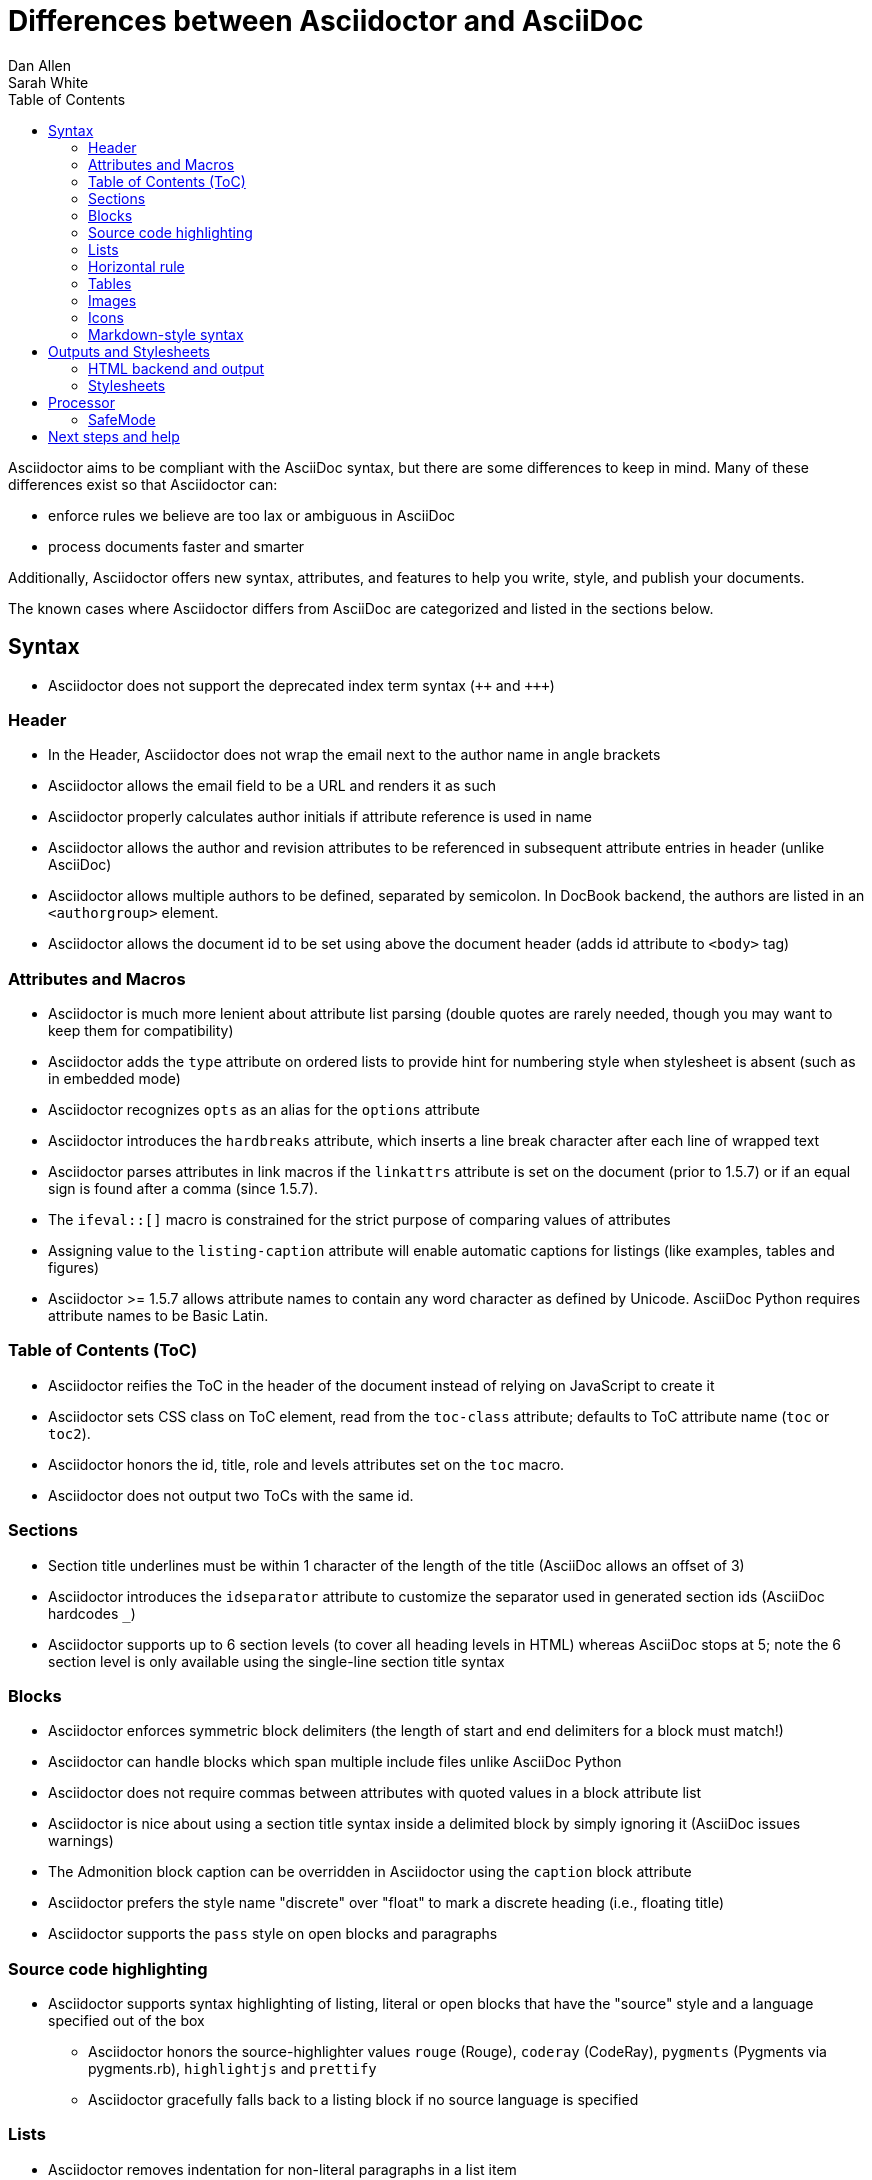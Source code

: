 = Differences between Asciidoctor and AsciiDoc
Dan Allen; Sarah White
:page-layout: docs
ifndef::env-site[]
:toc: left
:icons: font
:idprefix:
:idseparator: -
:sectanchors:
:source-highlighter: highlightjs
endif::[]
:language: asciidoc
:docref: link:/docs
:issues: https://github.com/asciidoctor/asciidoctor/issues
:installref: {docref}/install-toolchain
:quickref: {docref}/asciidoc-syntax-quick-reference
:writersref: {docref}/asciidoc-writers-guide
:convertref: {docref}/convert-documents
:buildref: https://github.com/asciidoctor/asciidoctor-stylesheet-factory/blob/master/README.adoc
:mailinglist: http://discuss.asciidoctor.org

Asciidoctor aims to be compliant with the AsciiDoc syntax, but there are some differences to keep in mind.
Many of these differences exist so that Asciidoctor can:

* enforce rules we believe are too lax or ambiguous in AsciiDoc
* process documents faster and smarter

Additionally, Asciidoctor offers new syntax, attributes, and features to help you write, style, and publish your documents.

////
Need to mention the config file and that they can make sure they only use AsciiDoc features.
////

The known cases where Asciidoctor differs from AsciiDoc are categorized and listed in the sections below.

== Syntax

* Asciidoctor does not support the deprecated index term syntax (`pass:[++]` and `pass:[+++]`)

=== Header

* In the Header, Asciidoctor does not wrap the email next to the author name in angle brackets

* Asciidoctor allows the email field to be a URL and renders it as such

* Asciidoctor properly calculates author initials if attribute reference is used in name

* Asciidoctor allows the author and revision attributes to be referenced in subsequent attribute entries in header (unlike AsciiDoc)

* Asciidoctor allows multiple authors to be defined, separated by semicolon. In DocBook backend, the authors are listed in an `<authorgroup>` element.

* Asciidoctor allows the document id to be set using [[id]] above the document header (adds id attribute to `<body>` tag)

=== Attributes and Macros

* Asciidoctor is much more lenient about attribute list parsing (double quotes are rarely needed, though you may want to keep them for compatibility)

* Asciidoctor adds the `type` attribute on ordered lists to provide hint for numbering style when stylesheet is absent (such as in embedded mode)

* Asciidoctor recognizes `opts` as an alias for the `options` attribute

* Asciidoctor introduces the `hardbreaks` attribute, which inserts a line break character after each line of wrapped text

* Asciidoctor parses attributes in link macros if the `linkattrs` attribute is set on the document (prior to 1.5.7) or if an equal sign is found after a comma (since 1.5.7).

* The `ifeval::[]` macro is constrained for the strict purpose of comparing values of attributes

* Assigning value to the `listing-caption` attribute will enable automatic captions for listings (like examples, tables and figures)

* Asciidoctor >= 1.5.7 allows attribute names to contain any word character as defined by Unicode.
AsciiDoc Python requires attribute names to be Basic Latin.

=== Table of Contents (ToC)

* Asciidoctor reifies the ToC in the header of the document instead of relying on JavaScript to create it

* Asciidoctor sets CSS class on ToC element, read from the `toc-class` attribute; defaults to ToC attribute name (`toc` or `toc2`).

* Asciidoctor honors the id, title, role and levels attributes set on the `toc` macro.

* Asciidoctor does not output two ToCs with the same id.

=== Sections

* Section title underlines must be within 1 character of the length of the title (AsciiDoc allows an offset of 3)

* Asciidoctor introduces the `idseparator` attribute to customize the separator used in generated section ids (AsciiDoc hardcodes `_`)

* Asciidoctor supports up to 6 section levels (to cover all heading levels in HTML) whereas AsciiDoc stops at 5; note the 6 section level is only available using the single-line section title syntax

=== Blocks

* Asciidoctor enforces symmetric block delimiters (the length of start and end delimiters for a block must match!)

* Asciidoctor can handle blocks which span multiple include files unlike AsciiDoc Python

* Asciidoctor does not require commas between attributes with quoted values in a block attribute list

* Asciidoctor is nice about using a section title syntax inside a delimited block by simply ignoring it (AsciiDoc issues warnings)

* The Admonition block caption can be overridden in Asciidoctor using the `caption` block attribute

* Asciidoctor prefers the style name "discrete" over "float" to mark a discrete heading (i.e., floating title)

* Asciidoctor supports the `pass` style on open blocks and paragraphs

=== Source code highlighting

* Asciidoctor supports syntax highlighting of listing, literal or open blocks that have the "source" style and a language specified out of the box

** Asciidoctor honors the source-highlighter values `rouge` (Rouge), `coderay` (CodeRay), `pygments` (Pygments via pygments.rb), `highlightjs` and `prettify`

** Asciidoctor gracefully falls back to a listing block if no source language is specified

=== Lists

* Asciidoctor removes indentation for non-literal paragraphs in a list item
+
NOTE: In general, Asciidoctor handles whitespace much more intelligently

* Asciidoctor does not output an empty `<dd>` for description list items that don't have a definition

=== Horizontal rule

* In Asciidoctor, a horizontal ruler can have attributes

=== Tables

* Asciidoctor skips over line comments in tables, whereas AsciiDoc doesn't

* Asciidoctor uses its own API rather than a commandline invocation to handle table cells that have AsciiDoc content

* Asciidoctor supports resolving variables from parent document in table cells with AsciiDoc content

* AsciiDoc doesn't carry over the `doctype` attribute passed from the commandline when converting AsciiDoc table cells, whereas Asciidoctor does

* Asciidoctor only recognizes the single character notation for column and cell formatting (e.g., `a` but not `asciidoc`)

* Asciidoctor does not support deprecated tables (you don't want them anyway)

=== Images

* Asciidoctor strips the file extension from the target image when generating alt text if no alt text is provided

=== Icons

* Asciidoctor can set the extension for icons using the `icontype` attribute (AsciiDoc defaults to .png)

=== Markdown-style syntax

* Asciidoctor supports markdown-style blockquotes as well as a shorthand for a blockquote paragraph.

* Asciidoctor supports markdown-style headings (section titles)

== Outputs and Stylesheets

=== HTML backend and output

* Asciidoctor's default backend is the HTML 5 backend; it matches AsciiDoc's HTML 5 backend (AsciiDoc's default HTML backend is XHTML 1.1)

* Asciidoctor adds the viewport meta tag to `<head>` to optimize mobile viewing

* Asciidoctor handles inline anchors cleanly

** AsciiDoc adds an `<a>` tag in the line and that markup gets caught in the generated id

** Asciidoctor promotes the id of the anchor as the section id

* Asciidoctor strips XML entities from the section title before generating the id (makes for cleaner section ids)

* Asciidoctor uses `<code>` instead of `<span class="monospace">` around inline literal text in the HTML backend

* Asciidoctor creates xref labels using the text from the linked section title when converting to HTML to match how DocBook works

* Asciidoctor allows commas to be used in xref labels, whereas AsciiDoc cuts off the label at the location of the first comma

* Asciidoctor uses the `<blockquote>` for the content and `<cite>` tag for attribution title in the HTML output for quote blocks, requiring some additional styling to match AsciiDoc
+
 blockquote.content { padding: 0; margin; 0 }
 cite { color: navy; }

* Admonition block style is added to class of outer div in Asciidoctor's `html5` backend

* Asciidoctor wraps `<col>` elements in `<colgroup>` in tables

* Asciidoctor uses `<code>` around content in monospaced table cells

=== Stylesheets

* Asciidoctor includes a modern default stylesheet based on Foundation.

* Asciidoctor links to, rather than embeds, the default stylesheet into the document by default (e.g., `linkcss`).
To include the default stylesheet, you can either use the `copycss` attribute to tell Asciidoctor to copy it to the output directory, or you can embed it into the document using the `linkcss!` attribute.
You can also provide your own stylesheet using the `stylesheet` attribute.

== Processor

* Asciidoctor sets these additional built-in attributes

  `asciidoctor`::
    indicates Asciidoctor is being used; useful for conditional
    processing

  `asciidoctor-version`::
    indicates which version of Asciidoctor is in use

* Asciidoctor does not support system evaluation macros

* Asciidoctor does not support displaying comments in converted documents

=== SafeMode

* Asciidoctor enables safe mode by default when using the API (`SafeMode::SECURE`)

* Asciidoctor safe mode is even more safe than AsciiDoc's safe mode

* The `include::[]` macro is converted to a link to the target document when SafeMode is SECURE or greater (this makes for a friendly experience on GitHub)

== Next steps and help

If there's a difference you don't see in this list, check the {issues}[issue tracker] to see if it's an outstanding feature, or file an issue to report the difference.

Now that you've reviewed how AsciiDoc and Asciidoctor differ, you may want to learn more about the AsciiDoc syntax and the growing variety of integrations, backends, and customizations the Asciidoctor project is developing.

First, learn how to install the Asciidoctor toolchain.

* {installref}[Installation Guide]

Need an overview of the AsciiDoc syntax?

* {quickref}[AsciiDoc Quick Reference]

Want to dive deep into the details of the syntax?

* {writersref}[AsciiDoc Writer's Guide]

Are you ready to convert your AsciiDoc document into HTML, DocBook or PDF?

* {convertref}[How do I convert my document]?

Interested in building a theme from the Asciidoctor Stylesheet Factory or applying a custom stylesheet?

* {buildref}[How do I create and build and a theme]?

Additional guides are listed on the {docref}[Documentation] page.
Also, don't forget to join the {mailinglist}[Asciidoctor mailing list], where you can ask questions and leave comments.
